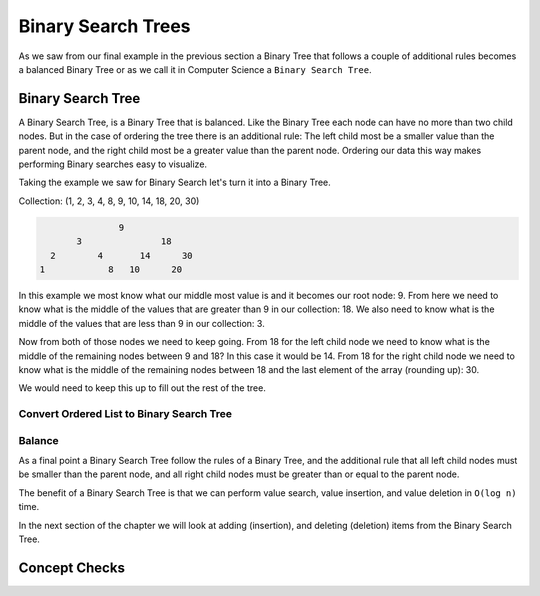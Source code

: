 ===================
Binary Search Trees
===================

As we saw from our final example in the previous section a Binary Tree that follows a couple of additional rules becomes a balanced Binary Tree or as we call it in Computer Science a ``Binary Search Tree``.

.. relevant objectives
  - Understand the conceptual structure of a binary search tree
  - Understand the concept of a depth of a BST
  - Explain what it means for a BST to be balanced
  - Explain how a BST might become unbalanced (including worst-case scenarios),
    and how an unbalanced tree affects the efficiency of a binary search
  - Understand how to balance a BST (segue to operations)

.. relevant notes from paul
  - Binary Search Tree
  - Depth with regards to a BST
  - Balance with regards to a BST
  - Unbalanced BST (including worst-case scenarios for an unbalanced BST)
  - Balancing an unbalanced BST
  - Difference between a Binary Tree (structure) and a Binary Search Tree
    (ordered structure)

Binary Search Tree
------------------

A Binary Search Tree, is a Binary Tree that is balanced. Like the Binary Tree
each node can have no more than two child nodes. But in the case of ordering
the tree there is an additional rule: The left child most be a smaller value
than the parent node, and the right child most be a greater value than the parent
node. Ordering our data this way makes performing Binary searches easy to
visualize.

Taking the example we saw for Binary Search let's turn it into a Binary Tree.

Collection: (1, 2, 3, 4, 8, 9, 10, 14, 18, 20, 30)

.. sourcecode::

                 9
         3               18
    2        4       14      30
  1            8   10      20

In this example we most know what our middle most value is and it becomes our
root node: 9. From here we need to know what is the middle of the values that
are greater than 9 in our collection: 18. We also need to know what is the
middle of the values that are less than 9 in our collection: 3.

Now from both of those nodes we need to keep going. From 18 for the left child
node we need to know what is the middle of the remaining nodes between 9 and
18? In this case it would be 14. From 18 for the right child node we need to
know what is the middle of the remaining nodes between 18 and the last element
of the array (rounding up): 30.

We would need to keep this up to fill out the rest of the tree.

.. instead of the big ugly paragraphs maybe outline it as psuedocode passes like in the insertion sort

Convert Ordered List to Binary Search Tree
^^^^^^^^^^^^^^^^^^^^^^^^^^^^^^^^^^^^^^^^^^


Balance
^^^^^^^

As a final point a Binary Search Tree follow the rules of a Binary Tree, and the additional rule that all left child nodes must be smaller than the parent node, and all right child nodes must be greater than or equal to the parent node.

The benefit of a Binary Search Tree is that we can perform value search, value insertion, and value deletion in ``O(log n)`` time.

In the next section of the chapter we will look at adding (insertion), and deleting (deletion) items from the Binary Search Tree.

Concept Checks
--------------